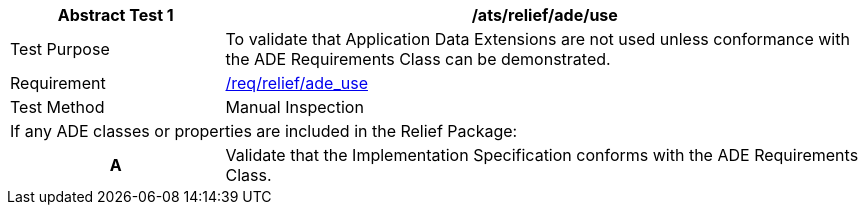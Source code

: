 [[ats_relief_ade_use]]
[cols="2,6",options="header"]
|===
| Abstract Test {counter:ats-id} | /ats/relief/ade/use
^|Test Purpose |To validate that Application Data Extensions are not used unless conformance with the ADE Requirements Class can be demonstrated.
^|Requirement |<<req_relief_ade_use,/req/relief/ade_use>>
^|Test Method |Manual Inspection
2+|If any ADE classes or properties are included in the Relief Package:
h| A | Validate that the Implementation Specification conforms with the ADE Requirements Class.
|===
